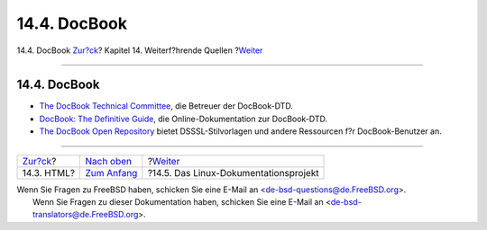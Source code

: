 =============
14.4. DocBook
=============

.. raw:: html

   <div class="navheader">

14.4. DocBook
`Zur?ck <see-also-html.html>`__?
Kapitel 14. Weiterf?hrende Quellen
?\ `Weiter <see-also-linuxdoc.html>`__

--------------

.. raw:: html

   </div>

.. raw:: html

   <div class="sect1">

.. raw:: html

   <div class="titlepage" xmlns="">

.. raw:: html

   <div>

.. raw:: html

   <div>

14.4. DocBook
-------------

.. raw:: html

   </div>

.. raw:: html

   </div>

.. raw:: html

   </div>

.. raw:: html

   <div class="itemizedlist">

-  `The DocBook Technical
   Committee <http://www.oasis-open.org/docbook/>`__, die Betreuer der
   DocBook-DTD.

-  `DocBook: The Definitive Guide <http://www.docbook.org/>`__, die
   Online-Dokumentation zur DocBook-DTD.

-  `The DocBook Open Repository <http://docbook.sourceforge.net/>`__
   bietet DSSSL-Stilvorlagen und andere Ressourcen f?r DocBook-Benutzer
   an.

.. raw:: html

   </div>

.. raw:: html

   </div>

.. raw:: html

   <div class="navfooter">

--------------

+------------------------------------+---------------------------------+------------------------------------------+
| `Zur?ck <see-also-html.html>`__?   | `Nach oben <see-also.html>`__   | ?\ `Weiter <see-also-linuxdoc.html>`__   |
+------------------------------------+---------------------------------+------------------------------------------+
| 14.3. HTML?                        | `Zum Anfang <index.html>`__     | ?14.5. Das Linux-Dokumentationsprojekt   |
+------------------------------------+---------------------------------+------------------------------------------+

.. raw:: html

   </div>

| Wenn Sie Fragen zu FreeBSD haben, schicken Sie eine E-Mail an
  <de-bsd-questions@de.FreeBSD.org\ >.
|  Wenn Sie Fragen zu dieser Dokumentation haben, schicken Sie eine
  E-Mail an <de-bsd-translators@de.FreeBSD.org\ >.
